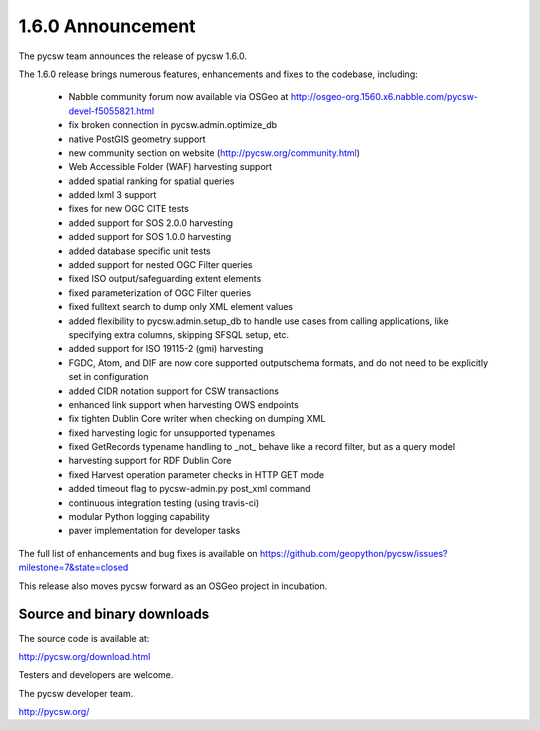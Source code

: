 .. _1.6.0:

1.6.0 Announcement
==================

The pycsw team announces the release of pycsw 1.6.0.

The 1.6.0 release brings numerous features, enhancements and fixes to the codebase, including:

 * Nabble community forum now available via OSGeo at http://osgeo-org.1560.x6.nabble.com/pycsw-devel-f5055821.html
 * fix broken connection in pycsw.admin.optimize_db
 * native PostGIS geometry support
 * new community section on website (http://pycsw.org/community.html) 
 * Web Accessible Folder (WAF) harvesting support
 * added spatial ranking for spatial queries
 * added lxml 3 support
 * fixes for new OGC CITE tests
 * added support for SOS 2.0.0 harvesting
 * added support for SOS 1.0.0 harvesting
 * added database specific unit tests
 * added support for nested OGC Filter queries
 * fixed ISO output/safeguarding extent elements
 * fixed parameterization of OGC Filter queries
 * fixed fulltext search to dump only XML element values
 * added flexibility to pycsw.admin.setup_db to handle use cases from calling applications, like specifying extra columns, skipping SFSQL setup, etc.
 * added support for ISO 19115-2 (gmi) harvesting
 * FGDC, Atom, and DIF are now core supported outputschema formats, and do not need to be explicitly set in configuration
 * added CIDR notation support for CSW transactions
 * enhanced link support when harvesting OWS endpoints
 * fix tighten Dublin Core writer when checking on dumping XML
 * fixed harvesting logic for unsupported typenames
 * fixed GetRecords typename handling to _not_ behave like a record filter, but as a query model
 * harvesting support for RDF Dublin Core
 * fixed Harvest operation parameter checks in HTTP GET mode
 * added timeout flag to pycsw-admin.py post_xml command
 * continuous integration testing (using travis-ci)
 * modular Python logging capability
 * paver implementation for developer tasks

The full list of enhancements and bug fixes is available on https://github.com/geopython/pycsw/issues?milestone=7&state=closed

This release also moves pycsw forward as an OSGeo project in incubation.

Source and binary downloads
---------------------------

The source code is available at:

http://pycsw.org/download.html

Testers and developers are welcome.

The pycsw developer team.

http://pycsw.org/